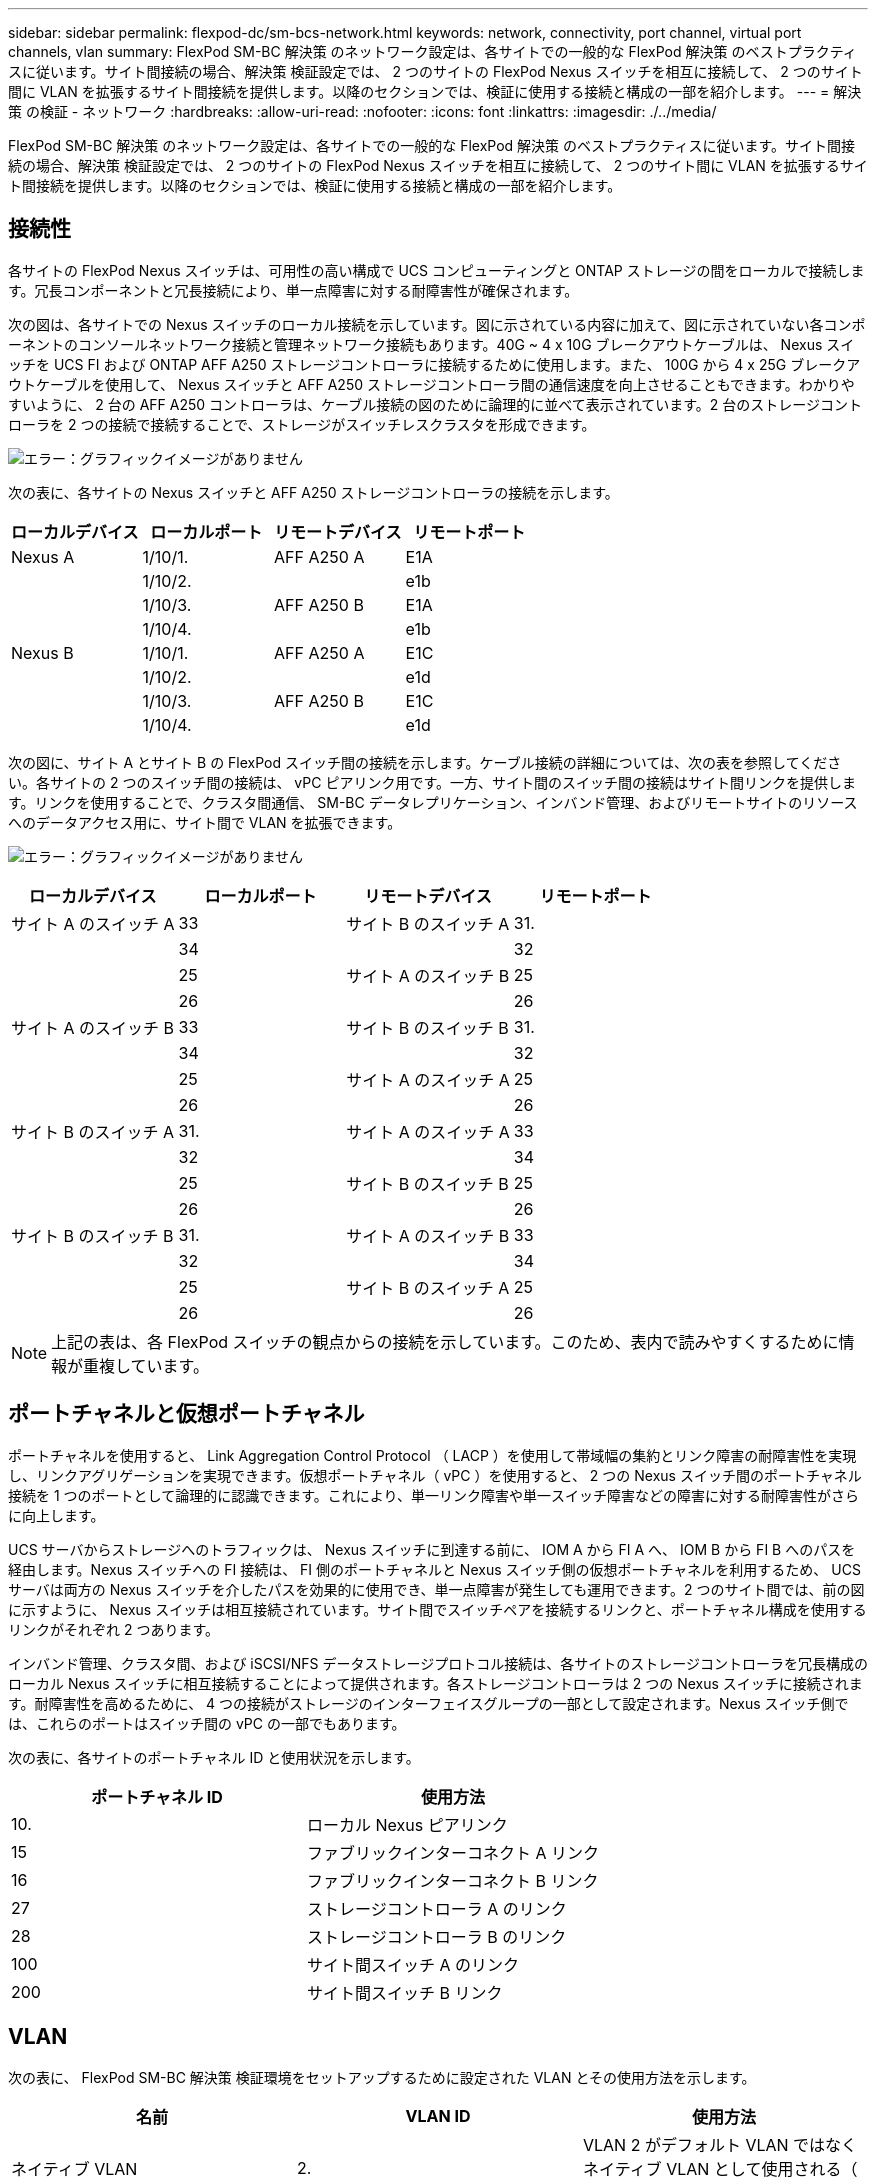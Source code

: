 ---
sidebar: sidebar 
permalink: flexpod-dc/sm-bcs-network.html 
keywords: network, connectivity, port channel, virtual port channels, vlan 
summary: FlexPod SM-BC 解決策 のネットワーク設定は、各サイトでの一般的な FlexPod 解決策 のベストプラクティスに従います。サイト間接続の場合、解決策 検証設定では、 2 つのサイトの FlexPod Nexus スイッチを相互に接続して、 2 つのサイト間に VLAN を拡張するサイト間接続を提供します。以降のセクションでは、検証に使用する接続と構成の一部を紹介します。 
---
= 解決策 の検証 - ネットワーク
:hardbreaks:
:allow-uri-read: 
:nofooter: 
:icons: font
:linkattrs: 
:imagesdir: ./../media/


FlexPod SM-BC 解決策 のネットワーク設定は、各サイトでの一般的な FlexPod 解決策 のベストプラクティスに従います。サイト間接続の場合、解決策 検証設定では、 2 つのサイトの FlexPod Nexus スイッチを相互に接続して、 2 つのサイト間に VLAN を拡張するサイト間接続を提供します。以降のセクションでは、検証に使用する接続と構成の一部を紹介します。



== 接続性

各サイトの FlexPod Nexus スイッチは、可用性の高い構成で UCS コンピューティングと ONTAP ストレージの間をローカルで接続します。冗長コンポーネントと冗長接続により、単一点障害に対する耐障害性が確保されます。

次の図は、各サイトでの Nexus スイッチのローカル接続を示しています。図に示されている内容に加えて、図に示されていない各コンポーネントのコンソールネットワーク接続と管理ネットワーク接続もあります。40G ~ 4 x 10G ブレークアウトケーブルは、 Nexus スイッチを UCS FI および ONTAP AFF A250 ストレージコントローラに接続するために使用します。また、 100G から 4 x 25G ブレークアウトケーブルを使用して、 Nexus スイッチと AFF A250 ストレージコントローラ間の通信速度を向上させることもできます。わかりやすいように、 2 台の AFF A250 コントローラは、ケーブル接続の図のために論理的に並べて表示されています。2 台のストレージコントローラを 2 つの接続で接続することで、ストレージがスイッチレスクラスタを形成できます。

image:sm-bcs-image20.png["エラー：グラフィックイメージがありません"]

次の表に、各サイトの Nexus スイッチと AFF A250 ストレージコントローラの接続を示します。

|===
| ローカルデバイス | ローカルポート | リモートデバイス | リモートポート 


| Nexus A | 1/10/1. | AFF A250 A | E1A 


|  | 1/10/2. |  | e1b 


|  | 1/10/3. | AFF A250 B | E1A 


|  | 1/10/4. |  | e1b 


| Nexus B | 1/10/1. | AFF A250 A | E1C 


|  | 1/10/2. |  | e1d 


|  | 1/10/3. | AFF A250 B | E1C 


|  | 1/10/4. |  | e1d 
|===
次の図に、サイト A とサイト B の FlexPod スイッチ間の接続を示します。ケーブル接続の詳細については、次の表を参照してください。各サイトの 2 つのスイッチ間の接続は、 vPC ピアリンク用です。一方、サイト間のスイッチ間の接続はサイト間リンクを提供します。リンクを使用することで、クラスタ間通信、 SM-BC データレプリケーション、インバンド管理、およびリモートサイトのリソースへのデータアクセス用に、サイト間で VLAN を拡張できます。

image:sm-bcs-image21.png["エラー：グラフィックイメージがありません"]

|===
| ローカルデバイス | ローカルポート | リモートデバイス | リモートポート 


| サイト A のスイッチ A | 33 | サイト B のスイッチ A | 31. 


|  | 34 |  | 32 


|  | 25 | サイト A のスイッチ B | 25 


|  | 26 |  | 26 


| サイト A のスイッチ B | 33 | サイト B のスイッチ B | 31. 


|  | 34 |  | 32 


|  | 25 | サイト A のスイッチ A | 25 


|  | 26 |  | 26 


| サイト B のスイッチ A | 31. | サイト A のスイッチ A | 33 


|  | 32 |  | 34 


|  | 25 | サイト B のスイッチ B | 25 


|  | 26 |  | 26 


| サイト B のスイッチ B | 31. | サイト A のスイッチ B | 33 


|  | 32 |  | 34 


|  | 25 | サイト B のスイッチ A | 25 


|  | 26 |  | 26 
|===

NOTE: 上記の表は、各 FlexPod スイッチの観点からの接続を示しています。このため、表内で読みやすくするために情報が重複しています。



== ポートチャネルと仮想ポートチャネル

ポートチャネルを使用すると、 Link Aggregation Control Protocol （ LACP ）を使用して帯域幅の集約とリンク障害の耐障害性を実現し、リンクアグリゲーションを実現できます。仮想ポートチャネル（ vPC ）を使用すると、 2 つの Nexus スイッチ間のポートチャネル接続を 1 つのポートとして論理的に認識できます。これにより、単一リンク障害や単一スイッチ障害などの障害に対する耐障害性がさらに向上します。

UCS サーバからストレージへのトラフィックは、 Nexus スイッチに到達する前に、 IOM A から FI A へ、 IOM B から FI B へのパスを経由します。Nexus スイッチへの FI 接続は、 FI 側のポートチャネルと Nexus スイッチ側の仮想ポートチャネルを利用するため、 UCS サーバは両方の Nexus スイッチを介したパスを効果的に使用でき、単一点障害が発生しても運用できます。2 つのサイト間では、前の図に示すように、 Nexus スイッチは相互接続されています。サイト間でスイッチペアを接続するリンクと、ポートチャネル構成を使用するリンクがそれぞれ 2 つあります。

インバンド管理、クラスタ間、および iSCSI/NFS データストレージプロトコル接続は、各サイトのストレージコントローラを冗長構成のローカル Nexus スイッチに相互接続することによって提供されます。各ストレージコントローラは 2 つの Nexus スイッチに接続されます。耐障害性を高めるために、 4 つの接続がストレージのインターフェイスグループの一部として設定されます。Nexus スイッチ側では、これらのポートはスイッチ間の vPC の一部でもあります。

次の表に、各サイトのポートチャネル ID と使用状況を示します。

|===
| ポートチャネル ID | 使用方法 


| 10. | ローカル Nexus ピアリンク 


| 15 | ファブリックインターコネクト A リンク 


| 16 | ファブリックインターコネクト B リンク 


| 27 | ストレージコントローラ A のリンク 


| 28 | ストレージコントローラ B のリンク 


| 100 | サイト間スイッチ A のリンク 


| 200 | サイト間スイッチ B リンク 
|===


== VLAN

次の表に、 FlexPod SM-BC 解決策 検証環境をセットアップするために設定された VLAN とその使用方法を示します。

|===
| 名前 | VLAN ID | 使用方法 


| ネイティブ VLAN | 2. | VLAN 2 がデフォルト VLAN ではなくネイティブ VLAN として使用される（ 1 ） 


| OOB-MGMT-VLAN | 3333 | デバイスのアウトオブバンド管理 VLAN 


| IB-MGMT-vlan | 3334 | ESXi ホスト、 VM 管理などのインバンド管理 VLAN 


| NFS-VLAN | 3335 | NFS トラフィック用のオプションの NFS VLAN 


| iSCSI-A VLAN | 3336 | iSCSI- iSCSI トラフィック用のファブリック VLAN 


| iSCSI-B VLAN | 3337 | iSCSI トラフィック用の iSCSI-B ファブリック VLAN 


| vMotion - VLAN | 3338 | VMware vMotion トラフィック VLAN 


| vm-traffic-vlan | 3339 | VMware VM トラフィック VLAN 


| インタークラスタ VLAN | 3340 | ONTAP クラスタピア通信用のクラスタ間 VLAN 
|===

NOTE: SM-BC は、 NFS プロトコルまたは CIFS プロトコルをサポートしていないため、ビジネス継続性を確保する必要がないワークロードにも使用できます。この検証で使用する NFS データストアは作成されませんでした。
